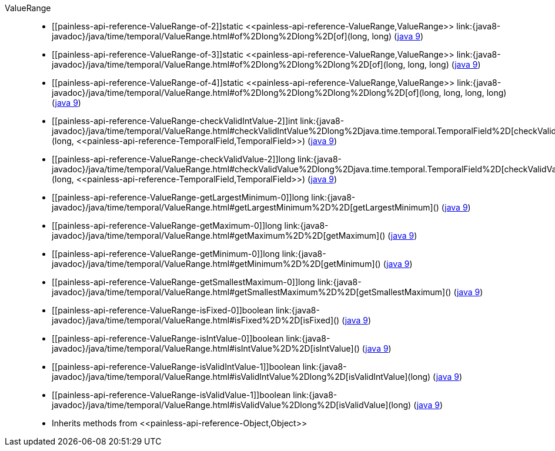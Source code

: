////
Automatically generated by PainlessDocGenerator. Do not edit.
Rebuild by running `gradle generatePainlessApi`.
////

[[painless-api-reference-ValueRange]]++ValueRange++::
* ++[[painless-api-reference-ValueRange-of-2]]static <<painless-api-reference-ValueRange,ValueRange>> link:{java8-javadoc}/java/time/temporal/ValueRange.html#of%2Dlong%2Dlong%2D[of](long, long)++ (link:{java9-javadoc}/java/time/temporal/ValueRange.html#of%2Dlong%2Dlong%2D[java 9])
* ++[[painless-api-reference-ValueRange-of-3]]static <<painless-api-reference-ValueRange,ValueRange>> link:{java8-javadoc}/java/time/temporal/ValueRange.html#of%2Dlong%2Dlong%2Dlong%2D[of](long, long, long)++ (link:{java9-javadoc}/java/time/temporal/ValueRange.html#of%2Dlong%2Dlong%2Dlong%2D[java 9])
* ++[[painless-api-reference-ValueRange-of-4]]static <<painless-api-reference-ValueRange,ValueRange>> link:{java8-javadoc}/java/time/temporal/ValueRange.html#of%2Dlong%2Dlong%2Dlong%2Dlong%2D[of](long, long, long, long)++ (link:{java9-javadoc}/java/time/temporal/ValueRange.html#of%2Dlong%2Dlong%2Dlong%2Dlong%2D[java 9])
* ++[[painless-api-reference-ValueRange-checkValidIntValue-2]]int link:{java8-javadoc}/java/time/temporal/ValueRange.html#checkValidIntValue%2Dlong%2Djava.time.temporal.TemporalField%2D[checkValidIntValue](long, <<painless-api-reference-TemporalField,TemporalField>>)++ (link:{java9-javadoc}/java/time/temporal/ValueRange.html#checkValidIntValue%2Dlong%2Djava.time.temporal.TemporalField%2D[java 9])
* ++[[painless-api-reference-ValueRange-checkValidValue-2]]long link:{java8-javadoc}/java/time/temporal/ValueRange.html#checkValidValue%2Dlong%2Djava.time.temporal.TemporalField%2D[checkValidValue](long, <<painless-api-reference-TemporalField,TemporalField>>)++ (link:{java9-javadoc}/java/time/temporal/ValueRange.html#checkValidValue%2Dlong%2Djava.time.temporal.TemporalField%2D[java 9])
* ++[[painless-api-reference-ValueRange-getLargestMinimum-0]]long link:{java8-javadoc}/java/time/temporal/ValueRange.html#getLargestMinimum%2D%2D[getLargestMinimum]()++ (link:{java9-javadoc}/java/time/temporal/ValueRange.html#getLargestMinimum%2D%2D[java 9])
* ++[[painless-api-reference-ValueRange-getMaximum-0]]long link:{java8-javadoc}/java/time/temporal/ValueRange.html#getMaximum%2D%2D[getMaximum]()++ (link:{java9-javadoc}/java/time/temporal/ValueRange.html#getMaximum%2D%2D[java 9])
* ++[[painless-api-reference-ValueRange-getMinimum-0]]long link:{java8-javadoc}/java/time/temporal/ValueRange.html#getMinimum%2D%2D[getMinimum]()++ (link:{java9-javadoc}/java/time/temporal/ValueRange.html#getMinimum%2D%2D[java 9])
* ++[[painless-api-reference-ValueRange-getSmallestMaximum-0]]long link:{java8-javadoc}/java/time/temporal/ValueRange.html#getSmallestMaximum%2D%2D[getSmallestMaximum]()++ (link:{java9-javadoc}/java/time/temporal/ValueRange.html#getSmallestMaximum%2D%2D[java 9])
* ++[[painless-api-reference-ValueRange-isFixed-0]]boolean link:{java8-javadoc}/java/time/temporal/ValueRange.html#isFixed%2D%2D[isFixed]()++ (link:{java9-javadoc}/java/time/temporal/ValueRange.html#isFixed%2D%2D[java 9])
* ++[[painless-api-reference-ValueRange-isIntValue-0]]boolean link:{java8-javadoc}/java/time/temporal/ValueRange.html#isIntValue%2D%2D[isIntValue]()++ (link:{java9-javadoc}/java/time/temporal/ValueRange.html#isIntValue%2D%2D[java 9])
* ++[[painless-api-reference-ValueRange-isValidIntValue-1]]boolean link:{java8-javadoc}/java/time/temporal/ValueRange.html#isValidIntValue%2Dlong%2D[isValidIntValue](long)++ (link:{java9-javadoc}/java/time/temporal/ValueRange.html#isValidIntValue%2Dlong%2D[java 9])
* ++[[painless-api-reference-ValueRange-isValidValue-1]]boolean link:{java8-javadoc}/java/time/temporal/ValueRange.html#isValidValue%2Dlong%2D[isValidValue](long)++ (link:{java9-javadoc}/java/time/temporal/ValueRange.html#isValidValue%2Dlong%2D[java 9])
* Inherits methods from ++<<painless-api-reference-Object,Object>>++

